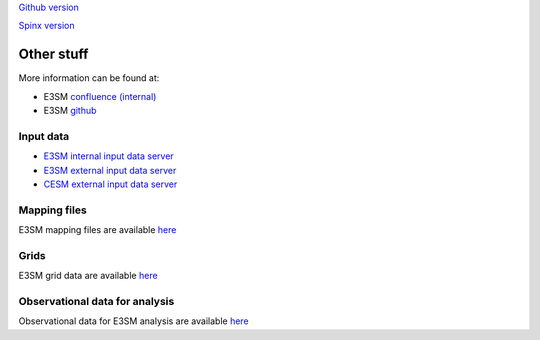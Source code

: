 .. _run:



`Github version <https://github.com/kaizhangpnl/kaizhangpnl.github.io/blob/master/source/other.rst>`_ 

`Spinx version <https://kaizhangpnl.github.io/EAM_User_Guide/other.html>`_ 

Other stuff
============

More information can be found at:

- E3SM `confluence (internal) <https://acme-climate.atlassian.net/wiki/spaces/ACME/overview?mode=global>`_ 

- E3SM `github <https://github.com/E3SM-Project/E3SM>`_

Input data 
---------------

- `E3SM internal input data server <https://acme-svn2.ornl.gov/acme-repo/>`_ 
- `E3SM external input data server <https://acme-svn2.ornl.gov/acme-repo/acme/>`_ 
- `CESM external input data server <https://svn-ccsm-inputdata.cgd.ucar.edu/trunk/inputdata/>`_

Mapping files 
---------------

E3SM mapping files are available `here <https://acme-svn2.ornl.gov/acme-repo/acme/mapping/maps/>`_ 


Grids 
---------------

E3SM grid data are available `here <https://acme-svn2.ornl.gov/acme-repo/acme/mapping/grids/>`_ 


Observational data for analysis
---------------------------------
Observational data for E3SM analysis are available `here <https://acme-svn2.ornl.gov/acme-repo/acme/obs_for_diagnostics/>`_